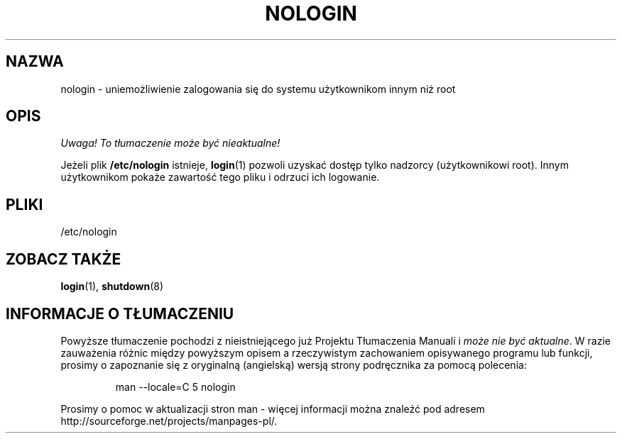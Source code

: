 .\" Copyright (c) 1993 Michael Haardt (michael@moria.de), Fri Apr  2 11:32:09 MET DST 1993
.\"
.\" This is free documentation; you can redistribute it and/or
.\" modify it under the terms of the GNU General Public License as
.\" published by the Free Software Foundation; either version 2 of
.\" the License, or (at your option) any later version.
.\"
.\" The GNU General Public License's references to "object code"
.\" and "executables" are to be interpreted as the output of any
.\" document formatting or typesetting system, including
.\" intermediate and printed output.
.\"
.\" This manual is distributed in the hope that it will be useful,
.\" but WITHOUT ANY WARRANTY; without even the implied warranty of
.\" MERCHANTABILITY or FITNESS FOR A PARTICULAR PURPOSE.  See the
.\" GNU General Public License for more details.
.\"
.\" You should have received a copy of the GNU General Public
.\" License along with this manual; if not, write to the Free
.\" Software Foundation, Inc., 59 Temple Place, Suite 330, Boston, MA 02111,
.\" USA.
.\"
.\" Modified Sun Jul 25 11:06:34 1993 by Rik Faith (faith@cs.unc.edu)
.\" Corrected Mon Oct 21 17:47:19 EDT 1996 by Eric S. Raymond (esr@thyrsus.com)
.\" Translated wto wrz 29 1998 by Bartek Sowa <bartowl@kki.net.pl>
.\" Last update: A. Krzysztofowicz <ankry@mif.pg.gda.pl>, Mar 2002,
.\"              manpages 1.48
.\"
.TH NOLOGIN 5 1992-12-29 "Linux" "Podręcznik programisty Linuksa"
.SH NAZWA
nologin \- uniemożliwienie zalogowania się do systemu użytkownikom innym niż root
.SH OPIS
\fI Uwaga! To tłumaczenie może być nieaktualne!\fP
.PP
Jeżeli plik \fB/etc/nologin\fP istnieje, 
.BR login (1)
pozwoli uzyskać dostęp tylko nadzorcy (użytkownikowi root). Innym użytkownikom
pokaże zawartość tego pliku i odrzuci ich logowanie.
.SH PLIKI
/etc/nologin
.SH "ZOBACZ TAKŻE"
.BR login (1),
.BR shutdown (8)
.SH "INFORMACJE O TŁUMACZENIU"
Powyższe tłumaczenie pochodzi z nieistniejącego już Projektu Tłumaczenia Manuali i 
\fImoże nie być aktualne\fR. W razie zauważenia różnic między powyższym opisem
a rzeczywistym zachowaniem opisywanego programu lub funkcji, prosimy o zapoznanie 
się z oryginalną (angielską) wersją strony podręcznika za pomocą polecenia:
.IP
man \-\-locale=C 5 nologin
.PP
Prosimy o pomoc w aktualizacji stron man \- więcej informacji można znaleźć pod
adresem http://sourceforge.net/projects/manpages\-pl/.
